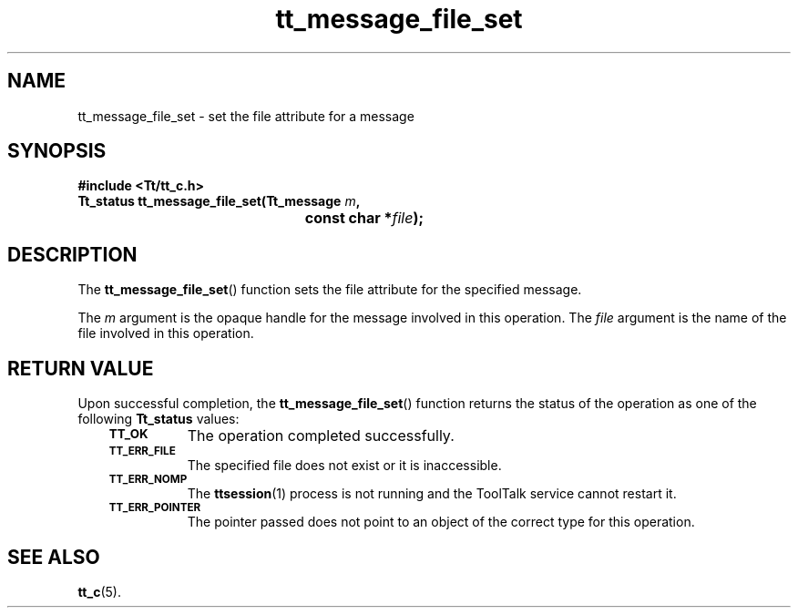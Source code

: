 .de Lc
.\" version of .LI that emboldens its argument
.TP \\n()Jn
\s-1\f3\\$1\f1\s+1
..
.TH tt_message_file_set 3 "1 March 1996" "ToolTalk 1.3" "ToolTalk Functions"
.BH 
.\" CDE Common Source Format, Version 1.0.0
.\" (c) Copyright 1993, 1994 Hewlett-Packard Company
.\" (c) Copyright 1993, 1994 International Business Machines Corp.
.\" (c) Copyright 1993, 1994 Sun Microsystems, Inc.
.\" (c) Copyright 1993, 1994 Novell, Inc.
.IX "tt_message_file_set" "" "tt_message_file_set(3)" ""
.SH NAME
tt_message_file_set \- set the file attribute for a message
.SH SYNOPSIS
.ft 3
.nf
#include <Tt/tt_c.h>
.sp 0.5v
.ta \w'Tt_status tt_message_file_set('u
Tt_status tt_message_file_set(Tt_message \f2m\fP,
	const char *\f2file\fP);
.PP
.fi
.SH DESCRIPTION
The
.BR tt_message_file_set (\|)
function
sets the file attribute for the specified message.
.PP
The
.I m
argument is the opaque handle for the message involved in this operation.
The
.I file
argument is the name of the file involved in this operation.
.SH "RETURN VALUE"
Upon successful completion, the
.BR tt_message_file_set (\|)
function returns the status of the operation as one of the following
.B Tt_status
values:
.PP
.RS 3
.nr )J 8
.Lc TT_OK
The operation completed successfully.
.Lc TT_ERR_FILE
.br
The specified file does not exist or it is inaccessible.
.Lc TT_ERR_NOMP
.br
The
.BR ttsession (1)
process is not running and the ToolTalk service cannot restart it.
.Lc TT_ERR_POINTER
.br
The pointer passed does not point to an object of
the correct type for this operation.
.PP
.RE
.nr )J 0
.SH "SEE ALSO"
.na
.BR tt_c (5).
